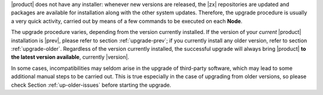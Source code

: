 
|product| does not have any installer: whenever new versions are
released, the |zx| repositories are updated and packages are available
for installation along with the other system updates. Therefore, the
upgrade procedure is usually a very quick activity, carried out 
by means of a few commands to be executed on each **Node**.

The upgrade procedure varies, depending from the version currently
installed. If the version of your *current* |product| installation is
|prev|, please refer to section :ref:`upgrade-prev`; if you currently
install any older version, refer to section
:ref:`upgrade-older`. Regardless of the version currently installed,
the successful upgrade will always bring |product| **to the latest
version available**, currently |version|.

In some cases, incompatibilities may seldom arise in the
upgrade of third-party software, which may lead to some additional
manual steps to be carried out. This is true especially in the case of
upgrading from older versions, so please check Section
:ref:`up-older-issues` before starting the upgrade.
